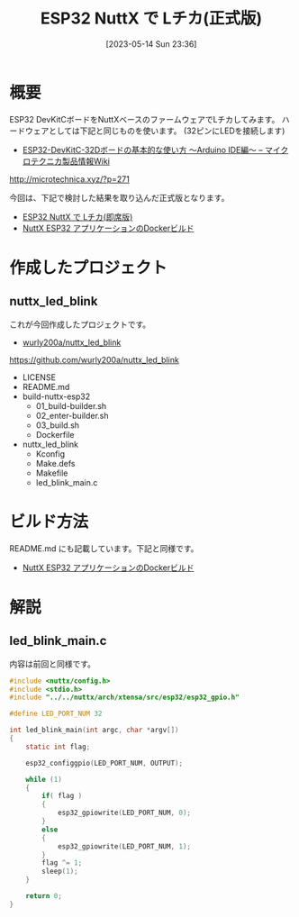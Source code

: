 #+BLOG: wurly-blog
#+POSTID: 436
#+ORG2BLOG:
#+DATE: [2023-05-14 Sun 23:36]
#+OPTIONS: toc:nil num:nil todo:nil pri:nil tags:nil ^:nil
#+CATEGORY: ESP32, NuttX, Docker
#+TAGS: 
#+DESCRIPTION:
#+TITLE: ESP32 NuttX で Lチカ(正式版)

* 概要

ESP32 DevKitCボードをNuttXベースのファームウェアでLチカしてみます。
ハードウェアとしては下記と同じものを使います。
(32ピンにLEDを接続します)

 - [[http://microtechnica.xyz/?p=271][ESP32-DevKitC-32Dボードの基本的な使い方 ～Arduino IDE編～ – マイクロテクニカ製品情報Wiki]]
http://microtechnica.xyz/?p=271

今回は、下記で検討した結果を取り込んだ正式版となります。

 - [[./?p=376][ESP32 NuttX で Lチカ(即席版)]]
 - [[./?p=414][NuttX ESP32 アプリケーションのDockerビルド]]

* 作成したプロジェクト

** nuttx_led_blink

これが今回作成したプロジェクトです。

 - [[https://github.com/wurly200a/nuttx_led_blink][wurly200a/nuttx_led_blink]]
https://github.com/wurly200a/nuttx_led_blink

 - LICENSE
 - README.md
 - build-nuttx-esp32
  - 01_build-builder.sh
  - 02_enter-builder.sh
  - 03_build.sh
  - Dockerfile
 - nuttx_led_blink
  - Kconfig
  - Make.defs
  - Makefile
  - led_blink_main.c

* ビルド方法

README.md にも記載しています。下記と同様です。

 - [[./?p=414][NuttX ESP32 アプリケーションのDockerビルド]]

* 解説

** led_blink_main.c

内容は前回と同様です。

#+begin_src C
#include <nuttx/config.h>
#include <stdio.h>
#include "../../nuttx/arch/xtensa/src/esp32/esp32_gpio.h"

#define LED_PORT_NUM 32
 
int led_blink_main(int argc, char *argv[])
{
    static int flag;

    esp32_configgpio(LED_PORT_NUM, OUTPUT);

    while (1)
    {
        if( flag )
        {
            esp32_gpiowrite(LED_PORT_NUM, 0);
        }
        else
        {
            esp32_gpiowrite(LED_PORT_NUM, 1);
        }
        flag ^= 1;
        sleep(1);
    }

    return 0;
}
#+end_src

